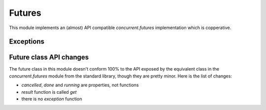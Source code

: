 
.. module:: evergreen.futures

Futures
=======

This module implements an (almost) API compatible `concurrent.futures` implementation
which is copperative.


.. py:class:: Future

    The Future class encapsulates the asynchronous execution of a callable. Future
    instances are created by Executor.submit().

    .. py:method:: cancel

        Attempt to cancel the call. If the call is currently being executed and cannot
        be cancelled then the method will return False, otherwise the call will be cancelled
        and the method will return True.

    .. py:attribute:: cancelled

        Return True if the call was successfully cancelled.

    .. py:attribute:: done

        Return True if the call was successfully cancelled or finished running.

    .. py:attribute:: running

        Return True if the call is currently being executed and cannot be cancelled.

    .. py:method:: get(timeout=None)

        Return the value returned by the call. If the call hasn’t yet completed then
        this method will wait up to timeout seconds. If the call hasn’t completed in
        timeout seconds, then a TimeoutError will be raised. timeout can be an int or
        float. If timeout is not specified or None, there is no limit to the wait time.

        If the future is cancelled before completing then CancelledError will be raised.

        If the call raised, this method will raise the same exception.

    .. py:method:: add_done_callback(func)

        Attaches the callable func to the future. func will be called, with the future as
        its only argument, when the future is cancelled or finishes running.

        Added callables are called in the order that they were added and are always called
        in a thread belonging to the process that added them. If the callable raises a
        Exception subclass, it will be logged and ignored. If the callable raises a BaseException
        subclass, the behavior is undefined.

        If the future has already completed or been cancelled, func will be called immediately.


.. py:class:: Executor

    An abstract class that provides methods to execute calls asynchronously.  It
    should not be used directly, but through its concrete subclasses.

    .. py:method:: submit(fn, \*args, \*\*kwargs)

        Schedules the callable, *fn*, to be executed as ``fn(*args **kwargs)``
        and returns a :class:`Future` object representing the execution of the
        callable. ::

           with ThreadPoolExecutor(max_workers=1) as executor:
               future = executor.submit(pow, 323, 1235)
               print(future.result())

    .. py:method:: map(func, \*iterables, timeout=None)

        Equivalent to ``map(func, *iterables)`` except *func* is executed
        asynchronously and several calls to *func* may be made concurrently.  The
        returned iterator raises a :exc:`TimeoutError` if
        :meth:`~iterator.__next__` is called and the result isn't available
        after *timeout* seconds from the original call to :meth:`Executor.map`.
        *timeout* can be an int or a float.  If *timeout* is not specified or
        ``None``, there is no limit to the wait time.  If a call raises an
        exception, then that exception will be raised when its value is
        retrieved from the iterator.

    .. py:method:: shutdown(wait=True)

        Signal the executor that it should free any resources that it is using
        when the currently pending futures are done executing.  Calls to
        :meth:`Executor.submit` and :meth:`Executor.map` made after shutdown will
        raise :exc:`RuntimeError`.

        If *wait* is ``True`` then this method will not return until all the
        pending futures are done executing and the resources associated with the
        executor have been freed.  If *wait* is ``False`` then this method will
        return immediately and the resources associated with the executor will be
        freed when all pending futures are done executing.  Regardless of the
        value of *wait*, the entire Python program will not exit until all
        pending futures are done executing.

        You can avoid having to call this method explicitly if you use the
        `with` statement, which will shutdown the :class:`Executor`
        (waiting as if :meth:`Executor.shutdown` were called with *wait* set to ``True``)

        ::

           import shutil
           with ThreadPoolExecutor(max_workers=4) as e:
               e.submit(shutil.copy, 'src1.txt', 'dest1.txt')
               e.submit(shutil.copy, 'src2.txt', 'dest2.txt')
               e.submit(shutil.copy, 'src3.txt', 'dest3.txt')
               e.submit(shutil.copy, 'src3.txt', 'dest4.txt')


.. py:class:: TaskPoolExecutor(max_workers)

    An :class:`Executor` subclass that uses a pool of at most `max_workers` tasks to execute
    calls concurrently.


.. py:class:: ThreadPoolExecutor(max_workers)

    An :class:`Executor` subclass that uses a pool of at most `max_workers` threads to execute
    calls asynchronously.


.. py:function:: wait(fs, timeout=None, return_when=ALL_COMPLETED)

    Wait for the :class:`Future` instances (possibly created by different
    :class:`Executor` instances) given by *fs* to complete.  Returns a named
    2-tuple of sets.  The first set, named ``done``, contains the futures that
    completed (finished or were cancelled) before the wait completed.  The second
    set, named ``not_done``, contains uncompleted futures.

    *timeout* can be used to control the maximum number of seconds to wait before
    returning.  *timeout* can be an int or float.  If *timeout* is not specified
    or ``None``, there is no limit to the wait time.

    *return_when* indicates when this function should return.  It must be one of
    the following constants:

    +-----------------------------+----------------------------------------+
    | Constant                    | Description                            |
    +=============================+========================================+
    | :const:`FIRST_COMPLETED`    | The function will return when any      |
    |                             | future finishes or is cancelled.       |
    +-----------------------------+----------------------------------------+
    | :const:`FIRST_EXCEPTION`    | The function will return when any      |
    |                             | future finishes by raising an          |
    |                             | exception.  If no future raises an     |
    |                             | exception then it is equivalent to     |
    |                             | :const:`ALL_COMPLETED`.                |
    +-----------------------------+----------------------------------------+
    | :const:`ALL_COMPLETED`      | The function will return when all      |
    |                             | futures finish or are cancelled.       |
    +-----------------------------+----------------------------------------+


.. py:function:: as_completed

    Returns an iterator over the :class:`Future` instances (possibly created by
    different :class:`Executor` instances) given by *fs* that yields futures as
    they complete (finished or were cancelled).  Any futures that completed
    before :func:`as_completed` is called will be yielded first.  The returned
    iterator raises a :exc:`TimeoutError` if :meth:`~iterator.__next__` is
    called and the result isn't available after *timeout* seconds from the
    original call to :func:`as_completed`.  *timeout* can be an int or float.
    If *timeout* is not specified or ``None``, there is no limit to the wait
    time.


Exceptions
----------

.. py:exception:: CancelledError


.. py:exception:: TimeoutError


Future class API changes
------------------------

The future class in this module doesn't conform 100% to the API exposed
by the equivalent class in the `concurrent.futures` module from the
standard library, though they are pretty minor. Here is the list of changes:

- `cancelled`, `done` and `running` are properties, not functions
- `result` function is called `get`
- there is no `exception` function

